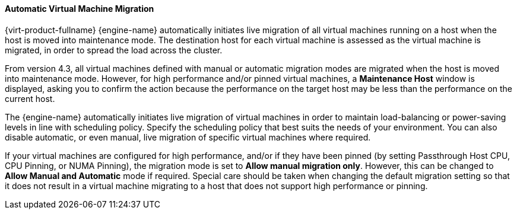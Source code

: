 :_content-type: PROCEDURE
[id="Automatic_virtual_machine_migration"]
==== Automatic Virtual Machine Migration

{virt-product-fullname} {engine-name} automatically initiates live migration of all virtual machines running on a host when the host is moved into maintenance mode. The destination host for each virtual machine is assessed as the virtual machine is migrated, in order to spread the load across the cluster.

From version 4.3, all virtual machines defined with manual or automatic migration modes are migrated when the host is moved into maintenance mode. However, for high performance and/or pinned virtual machines, a *Maintenance Host* window is displayed, asking you to confirm the action because the performance on the target host may be less than the performance on the current host.

The {engine-name} automatically initiates live migration of virtual machines in order to maintain load-balancing or power-saving levels in line with scheduling policy. Specify the scheduling policy that best suits the needs of your environment. You can also disable automatic, or even manual, live migration of specific virtual machines where required.

If your virtual machines are configured for high performance, and/or if they have been pinned (by setting Passthrough Host CPU, CPU Pinning, or NUMA Pinning), the migration mode is set to *Allow manual migration only*. However, this can be changed to *Allow Manual and Automatic* mode if required. Special care should be taken when changing the default migration setting so that it does not result in a virtual machine migrating to a host that does not support high performance or pinning.
